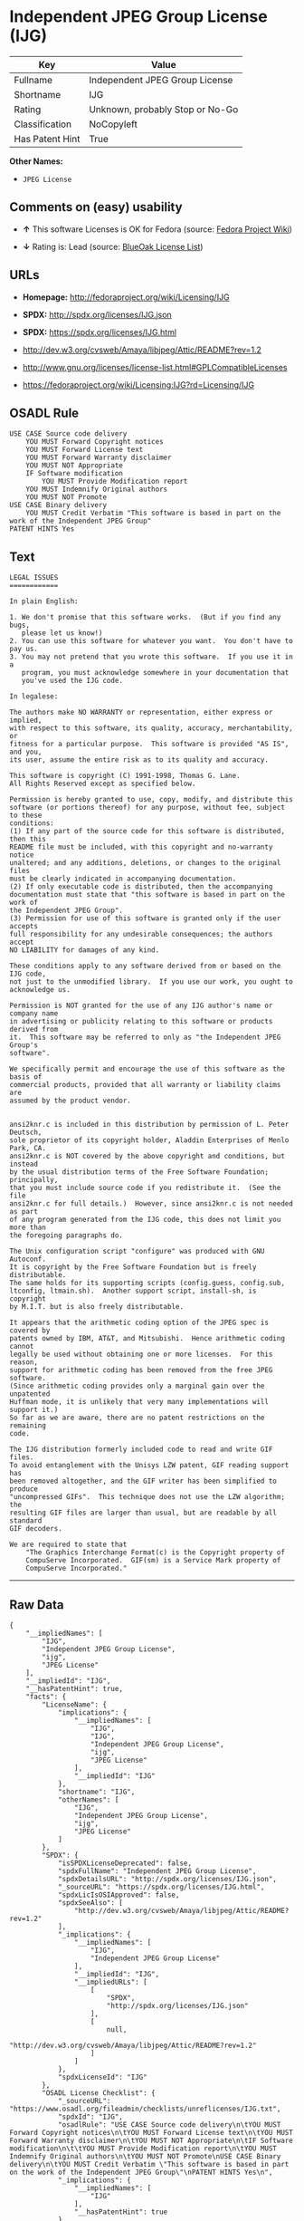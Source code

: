 * Independent JPEG Group License (IJG)

| Key               | Value                             |
|-------------------+-----------------------------------|
| Fullname          | Independent JPEG Group License    |
| Shortname         | IJG                               |
| Rating            | Unknown, probably Stop or No-Go   |
| Classification    | NoCopyleft                        |
| Has Patent Hint   | True                              |

*Other Names:*

- =JPEG License=

** Comments on (easy) usability

- *↑* This software Licenses is OK for Fedora (source:
  [[https://fedoraproject.org/wiki/Licensing:Main?rd=Licensing][Fedora
  Project Wiki]])

- *↓* Rating is: Lead (source:
  [[https://blueoakcouncil.org/list][BlueOak License List]])

** URLs

- *Homepage:* http://fedoraproject.org/wiki/Licensing/IJG

- *SPDX:* http://spdx.org/licenses/IJG.json

- *SPDX:* https://spdx.org/licenses/IJG.html

- http://dev.w3.org/cvsweb/Amaya/libjpeg/Attic/README?rev=1.2

- http://www.gnu.org/licenses/license-list.html#GPLCompatibleLicenses

- https://fedoraproject.org/wiki/Licensing:IJG?rd=Licensing/IJG

** OSADL Rule

#+BEGIN_EXAMPLE
    USE CASE Source code delivery
    	YOU MUST Forward Copyright notices
    	YOU MUST Forward License text
    	YOU MUST Forward Warranty disclaimer
    	YOU MUST NOT Appropriate
    	IF Software modification
    		YOU MUST Provide Modification report
    	YOU MUST Indemnify Original authors
    	YOU MUST NOT Promote
    USE CASE Binary delivery
    	YOU MUST Credit Verbatim "This software is based in part on the work of the Independent JPEG Group"
    PATENT HINTS Yes
#+END_EXAMPLE

** Text

#+BEGIN_EXAMPLE
    LEGAL ISSUES
    ============

    In plain English:

    1. We don't promise that this software works.  (But if you find any bugs,
       please let us know!)
    2. You can use this software for whatever you want.  You don't have to pay us.
    3. You may not pretend that you wrote this software.  If you use it in a
       program, you must acknowledge somewhere in your documentation that
       you've used the IJG code.

    In legalese:

    The authors make NO WARRANTY or representation, either express or implied,
    with respect to this software, its quality, accuracy, merchantability, or
    fitness for a particular purpose.  This software is provided "AS IS", and you,
    its user, assume the entire risk as to its quality and accuracy.

    This software is copyright (C) 1991-1998, Thomas G. Lane.
    All Rights Reserved except as specified below.

    Permission is hereby granted to use, copy, modify, and distribute this
    software (or portions thereof) for any purpose, without fee, subject to these
    conditions:
    (1) If any part of the source code for this software is distributed, then this
    README file must be included, with this copyright and no-warranty notice
    unaltered; and any additions, deletions, or changes to the original files
    must be clearly indicated in accompanying documentation.
    (2) If only executable code is distributed, then the accompanying
    documentation must state that "this software is based in part on the work of
    the Independent JPEG Group".
    (3) Permission for use of this software is granted only if the user accepts
    full responsibility for any undesirable consequences; the authors accept
    NO LIABILITY for damages of any kind.

    These conditions apply to any software derived from or based on the IJG code,
    not just to the unmodified library.  If you use our work, you ought to
    acknowledge us.

    Permission is NOT granted for the use of any IJG author's name or company name
    in advertising or publicity relating to this software or products derived from
    it.  This software may be referred to only as "the Independent JPEG Group's
    software".

    We specifically permit and encourage the use of this software as the basis of
    commercial products, provided that all warranty or liability claims are
    assumed by the product vendor.


    ansi2knr.c is included in this distribution by permission of L. Peter Deutsch,
    sole proprietor of its copyright holder, Aladdin Enterprises of Menlo Park, CA.
    ansi2knr.c is NOT covered by the above copyright and conditions, but instead
    by the usual distribution terms of the Free Software Foundation; principally,
    that you must include source code if you redistribute it.  (See the file
    ansi2knr.c for full details.)  However, since ansi2knr.c is not needed as part
    of any program generated from the IJG code, this does not limit you more than
    the foregoing paragraphs do.

    The Unix configuration script "configure" was produced with GNU Autoconf.
    It is copyright by the Free Software Foundation but is freely distributable.
    The same holds for its supporting scripts (config.guess, config.sub,
    ltconfig, ltmain.sh).  Another support script, install-sh, is copyright
    by M.I.T. but is also freely distributable.

    It appears that the arithmetic coding option of the JPEG spec is covered by
    patents owned by IBM, AT&T, and Mitsubishi.  Hence arithmetic coding cannot
    legally be used without obtaining one or more licenses.  For this reason,
    support for arithmetic coding has been removed from the free JPEG software.
    (Since arithmetic coding provides only a marginal gain over the unpatented
    Huffman mode, it is unlikely that very many implementations will support it.)
    So far as we are aware, there are no patent restrictions on the remaining
    code.

    The IJG distribution formerly included code to read and write GIF files.
    To avoid entanglement with the Unisys LZW patent, GIF reading support has
    been removed altogether, and the GIF writer has been simplified to produce
    "uncompressed GIFs".  This technique does not use the LZW algorithm; the
    resulting GIF files are larger than usual, but are readable by all standard
    GIF decoders.

    We are required to state that
        "The Graphics Interchange Format(c) is the Copyright property of
        CompuServe Incorporated.  GIF(sm) is a Service Mark property of
        CompuServe Incorporated."
#+END_EXAMPLE

--------------

** Raw Data

#+BEGIN_EXAMPLE
    {
        "__impliedNames": [
            "IJG",
            "Independent JPEG Group License",
            "ijg",
            "JPEG License"
        ],
        "__impliedId": "IJG",
        "__hasPatentHint": true,
        "facts": {
            "LicenseName": {
                "implications": {
                    "__impliedNames": [
                        "IJG",
                        "IJG",
                        "Independent JPEG Group License",
                        "ijg",
                        "JPEG License"
                    ],
                    "__impliedId": "IJG"
                },
                "shortname": "IJG",
                "otherNames": [
                    "IJG",
                    "Independent JPEG Group License",
                    "ijg",
                    "JPEG License"
                ]
            },
            "SPDX": {
                "isSPDXLicenseDeprecated": false,
                "spdxFullName": "Independent JPEG Group License",
                "spdxDetailsURL": "http://spdx.org/licenses/IJG.json",
                "_sourceURL": "https://spdx.org/licenses/IJG.html",
                "spdxLicIsOSIApproved": false,
                "spdxSeeAlso": [
                    "http://dev.w3.org/cvsweb/Amaya/libjpeg/Attic/README?rev=1.2"
                ],
                "_implications": {
                    "__impliedNames": [
                        "IJG",
                        "Independent JPEG Group License"
                    ],
                    "__impliedId": "IJG",
                    "__impliedURLs": [
                        [
                            "SPDX",
                            "http://spdx.org/licenses/IJG.json"
                        ],
                        [
                            null,
                            "http://dev.w3.org/cvsweb/Amaya/libjpeg/Attic/README?rev=1.2"
                        ]
                    ]
                },
                "spdxLicenseId": "IJG"
            },
            "OSADL License Checklist": {
                "_sourceURL": "https://www.osadl.org/fileadmin/checklists/unreflicenses/IJG.txt",
                "spdxId": "IJG",
                "osadlRule": "USE CASE Source code delivery\n\tYOU MUST Forward Copyright notices\n\tYOU MUST Forward License text\n\tYOU MUST Forward Warranty disclaimer\n\tYOU MUST NOT Appropriate\n\tIF Software modification\n\t\tYOU MUST Provide Modification report\n\tYOU MUST Indemnify Original authors\n\tYOU MUST NOT Promote\nUSE CASE Binary delivery\n\tYOU MUST Credit Verbatim \"This software is based in part on the work of the Independent JPEG Group\"\nPATENT HINTS Yes\n",
                "_implications": {
                    "__impliedNames": [
                        "IJG"
                    ],
                    "__hasPatentHint": true
                }
            },
            "Fedora Project Wiki": {
                "GPLv2 Compat?": "Yes",
                "rating": "Good",
                "Upstream URL": "https://fedoraproject.org/wiki/Licensing/IJG",
                "GPLv3 Compat?": "Yes",
                "Short Name": "IJG",
                "licenseType": "license",
                "_sourceURL": "https://fedoraproject.org/wiki/Licensing:Main?rd=Licensing",
                "Full Name": "Independent JPEG Group License",
                "FSF Free?": "Yes",
                "_implications": {
                    "__impliedNames": [
                        "Independent JPEG Group License"
                    ],
                    "__impliedJudgement": [
                        [
                            "Fedora Project Wiki",
                            {
                                "tag": "PositiveJudgement",
                                "contents": "This software Licenses is OK for Fedora"
                            }
                        ]
                    ]
                }
            },
            "Scancode": {
                "otherUrls": [
                    "http://dev.w3.org/cvsweb/Amaya/libjpeg/Attic/README?rev=1.2",
                    "http://www.gnu.org/licenses/license-list.html#GPLCompatibleLicenses"
                ],
                "homepageUrl": "http://fedoraproject.org/wiki/Licensing/IJG",
                "shortName": "JPEG License",
                "textUrls": null,
                "text": "LEGAL ISSUES\n============\n\nIn plain English:\n\n1. We don't promise that this software works.  (But if you find any bugs,\n   please let us know!)\n2. You can use this software for whatever you want.  You don't have to pay us.\n3. You may not pretend that you wrote this software.  If you use it in a\n   program, you must acknowledge somewhere in your documentation that\n   you've used the IJG code.\n\nIn legalese:\n\nThe authors make NO WARRANTY or representation, either express or implied,\nwith respect to this software, its quality, accuracy, merchantability, or\nfitness for a particular purpose.  This software is provided \"AS IS\", and you,\nits user, assume the entire risk as to its quality and accuracy.\n\nThis software is copyright (C) 1991-1998, Thomas G. Lane.\nAll Rights Reserved except as specified below.\n\nPermission is hereby granted to use, copy, modify, and distribute this\nsoftware (or portions thereof) for any purpose, without fee, subject to these\nconditions:\n(1) If any part of the source code for this software is distributed, then this\nREADME file must be included, with this copyright and no-warranty notice\nunaltered; and any additions, deletions, or changes to the original files\nmust be clearly indicated in accompanying documentation.\n(2) If only executable code is distributed, then the accompanying\ndocumentation must state that \"this software is based in part on the work of\nthe Independent JPEG Group\".\n(3) Permission for use of this software is granted only if the user accepts\nfull responsibility for any undesirable consequences; the authors accept\nNO LIABILITY for damages of any kind.\n\nThese conditions apply to any software derived from or based on the IJG code,\nnot just to the unmodified library.  If you use our work, you ought to\nacknowledge us.\n\nPermission is NOT granted for the use of any IJG author's name or company name\nin advertising or publicity relating to this software or products derived from\nit.  This software may be referred to only as \"the Independent JPEG Group's\nsoftware\".\n\nWe specifically permit and encourage the use of this software as the basis of\ncommercial products, provided that all warranty or liability claims are\nassumed by the product vendor.\n\n\nansi2knr.c is included in this distribution by permission of L. Peter Deutsch,\nsole proprietor of its copyright holder, Aladdin Enterprises of Menlo Park, CA.\nansi2knr.c is NOT covered by the above copyright and conditions, but instead\nby the usual distribution terms of the Free Software Foundation; principally,\nthat you must include source code if you redistribute it.  (See the file\nansi2knr.c for full details.)  However, since ansi2knr.c is not needed as part\nof any program generated from the IJG code, this does not limit you more than\nthe foregoing paragraphs do.\n\nThe Unix configuration script \"configure\" was produced with GNU Autoconf.\nIt is copyright by the Free Software Foundation but is freely distributable.\nThe same holds for its supporting scripts (config.guess, config.sub,\nltconfig, ltmain.sh).  Another support script, install-sh, is copyright\nby M.I.T. but is also freely distributable.\n\nIt appears that the arithmetic coding option of the JPEG spec is covered by\npatents owned by IBM, AT&T, and Mitsubishi.  Hence arithmetic coding cannot\nlegally be used without obtaining one or more licenses.  For this reason,\nsupport for arithmetic coding has been removed from the free JPEG software.\n(Since arithmetic coding provides only a marginal gain over the unpatented\nHuffman mode, it is unlikely that very many implementations will support it.)\nSo far as we are aware, there are no patent restrictions on the remaining\ncode.\n\nThe IJG distribution formerly included code to read and write GIF files.\nTo avoid entanglement with the Unisys LZW patent, GIF reading support has\nbeen removed altogether, and the GIF writer has been simplified to produce\n\"uncompressed GIFs\".  This technique does not use the LZW algorithm; the\nresulting GIF files are larger than usual, but are readable by all standard\nGIF decoders.\n\nWe are required to state that\n    \"The Graphics Interchange Format(c) is the Copyright property of\n    CompuServe Incorporated.  GIF(sm) is a Service Mark property of\n    CompuServe Incorporated.\"",
                "category": "Permissive",
                "osiUrl": null,
                "owner": "IJG - Independent JPEG Group",
                "_sourceURL": "https://github.com/nexB/scancode-toolkit/blob/develop/src/licensedcode/data/licenses/ijg.yml",
                "key": "ijg",
                "name": "Independent JPEG Group License",
                "spdxId": "IJG",
                "_implications": {
                    "__impliedNames": [
                        "ijg",
                        "JPEG License",
                        "IJG"
                    ],
                    "__impliedId": "IJG",
                    "__impliedCopyleft": [
                        [
                            "Scancode",
                            "NoCopyleft"
                        ]
                    ],
                    "__calculatedCopyleft": "NoCopyleft",
                    "__impliedText": "LEGAL ISSUES\n============\n\nIn plain English:\n\n1. We don't promise that this software works.  (But if you find any bugs,\n   please let us know!)\n2. You can use this software for whatever you want.  You don't have to pay us.\n3. You may not pretend that you wrote this software.  If you use it in a\n   program, you must acknowledge somewhere in your documentation that\n   you've used the IJG code.\n\nIn legalese:\n\nThe authors make NO WARRANTY or representation, either express or implied,\nwith respect to this software, its quality, accuracy, merchantability, or\nfitness for a particular purpose.  This software is provided \"AS IS\", and you,\nits user, assume the entire risk as to its quality and accuracy.\n\nThis software is copyright (C) 1991-1998, Thomas G. Lane.\nAll Rights Reserved except as specified below.\n\nPermission is hereby granted to use, copy, modify, and distribute this\nsoftware (or portions thereof) for any purpose, without fee, subject to these\nconditions:\n(1) If any part of the source code for this software is distributed, then this\nREADME file must be included, with this copyright and no-warranty notice\nunaltered; and any additions, deletions, or changes to the original files\nmust be clearly indicated in accompanying documentation.\n(2) If only executable code is distributed, then the accompanying\ndocumentation must state that \"this software is based in part on the work of\nthe Independent JPEG Group\".\n(3) Permission for use of this software is granted only if the user accepts\nfull responsibility for any undesirable consequences; the authors accept\nNO LIABILITY for damages of any kind.\n\nThese conditions apply to any software derived from or based on the IJG code,\nnot just to the unmodified library.  If you use our work, you ought to\nacknowledge us.\n\nPermission is NOT granted for the use of any IJG author's name or company name\nin advertising or publicity relating to this software or products derived from\nit.  This software may be referred to only as \"the Independent JPEG Group's\nsoftware\".\n\nWe specifically permit and encourage the use of this software as the basis of\ncommercial products, provided that all warranty or liability claims are\nassumed by the product vendor.\n\n\nansi2knr.c is included in this distribution by permission of L. Peter Deutsch,\nsole proprietor of its copyright holder, Aladdin Enterprises of Menlo Park, CA.\nansi2knr.c is NOT covered by the above copyright and conditions, but instead\nby the usual distribution terms of the Free Software Foundation; principally,\nthat you must include source code if you redistribute it.  (See the file\nansi2knr.c for full details.)  However, since ansi2knr.c is not needed as part\nof any program generated from the IJG code, this does not limit you more than\nthe foregoing paragraphs do.\n\nThe Unix configuration script \"configure\" was produced with GNU Autoconf.\nIt is copyright by the Free Software Foundation but is freely distributable.\nThe same holds for its supporting scripts (config.guess, config.sub,\nltconfig, ltmain.sh).  Another support script, install-sh, is copyright\nby M.I.T. but is also freely distributable.\n\nIt appears that the arithmetic coding option of the JPEG spec is covered by\npatents owned by IBM, AT&T, and Mitsubishi.  Hence arithmetic coding cannot\nlegally be used without obtaining one or more licenses.  For this reason,\nsupport for arithmetic coding has been removed from the free JPEG software.\n(Since arithmetic coding provides only a marginal gain over the unpatented\nHuffman mode, it is unlikely that very many implementations will support it.)\nSo far as we are aware, there are no patent restrictions on the remaining\ncode.\n\nThe IJG distribution formerly included code to read and write GIF files.\nTo avoid entanglement with the Unisys LZW patent, GIF reading support has\nbeen removed altogether, and the GIF writer has been simplified to produce\n\"uncompressed GIFs\".  This technique does not use the LZW algorithm; the\nresulting GIF files are larger than usual, but are readable by all standard\nGIF decoders.\n\nWe are required to state that\n    \"The Graphics Interchange Format(c) is the Copyright property of\n    CompuServe Incorporated.  GIF(sm) is a Service Mark property of\n    CompuServe Incorporated.\"",
                    "__impliedURLs": [
                        [
                            "Homepage",
                            "http://fedoraproject.org/wiki/Licensing/IJG"
                        ],
                        [
                            null,
                            "http://dev.w3.org/cvsweb/Amaya/libjpeg/Attic/README?rev=1.2"
                        ],
                        [
                            null,
                            "http://www.gnu.org/licenses/license-list.html#GPLCompatibleLicenses"
                        ]
                    ]
                }
            },
            "BlueOak License List": {
                "BlueOakRating": "Lead",
                "url": "https://spdx.org/licenses/IJG.html",
                "isPermissive": true,
                "_sourceURL": "https://blueoakcouncil.org/list",
                "name": "Independent JPEG Group License",
                "id": "IJG",
                "_implications": {
                    "__impliedNames": [
                        "IJG"
                    ],
                    "__impliedJudgement": [
                        [
                            "BlueOak License List",
                            {
                                "tag": "NegativeJudgement",
                                "contents": "Rating is: Lead"
                            }
                        ]
                    ],
                    "__impliedCopyleft": [
                        [
                            "BlueOak License List",
                            "NoCopyleft"
                        ]
                    ],
                    "__calculatedCopyleft": "NoCopyleft",
                    "__impliedURLs": [
                        [
                            "SPDX",
                            "https://spdx.org/licenses/IJG.html"
                        ]
                    ]
                }
            },
            "ifrOSS": {
                "ifrKind": "IfrNoCopyleft",
                "ifrURL": "https://fedoraproject.org/wiki/Licensing:IJG?rd=Licensing/IJG",
                "_sourceURL": "https://ifross.github.io/ifrOSS/Lizenzcenter",
                "ifrName": "Independent JPEG Group License",
                "ifrId": null,
                "_implications": {
                    "__impliedNames": [
                        "Independent JPEG Group License"
                    ],
                    "__impliedURLs": [
                        [
                            null,
                            "https://fedoraproject.org/wiki/Licensing:IJG?rd=Licensing/IJG"
                        ]
                    ]
                }
            }
        },
        "__impliedJudgement": [
            [
                "BlueOak License List",
                {
                    "tag": "NegativeJudgement",
                    "contents": "Rating is: Lead"
                }
            ],
            [
                "Fedora Project Wiki",
                {
                    "tag": "PositiveJudgement",
                    "contents": "This software Licenses is OK for Fedora"
                }
            ]
        ],
        "__impliedCopyleft": [
            [
                "BlueOak License List",
                "NoCopyleft"
            ],
            [
                "Scancode",
                "NoCopyleft"
            ]
        ],
        "__calculatedCopyleft": "NoCopyleft",
        "__impliedText": "LEGAL ISSUES\n============\n\nIn plain English:\n\n1. We don't promise that this software works.  (But if you find any bugs,\n   please let us know!)\n2. You can use this software for whatever you want.  You don't have to pay us.\n3. You may not pretend that you wrote this software.  If you use it in a\n   program, you must acknowledge somewhere in your documentation that\n   you've used the IJG code.\n\nIn legalese:\n\nThe authors make NO WARRANTY or representation, either express or implied,\nwith respect to this software, its quality, accuracy, merchantability, or\nfitness for a particular purpose.  This software is provided \"AS IS\", and you,\nits user, assume the entire risk as to its quality and accuracy.\n\nThis software is copyright (C) 1991-1998, Thomas G. Lane.\nAll Rights Reserved except as specified below.\n\nPermission is hereby granted to use, copy, modify, and distribute this\nsoftware (or portions thereof) for any purpose, without fee, subject to these\nconditions:\n(1) If any part of the source code for this software is distributed, then this\nREADME file must be included, with this copyright and no-warranty notice\nunaltered; and any additions, deletions, or changes to the original files\nmust be clearly indicated in accompanying documentation.\n(2) If only executable code is distributed, then the accompanying\ndocumentation must state that \"this software is based in part on the work of\nthe Independent JPEG Group\".\n(3) Permission for use of this software is granted only if the user accepts\nfull responsibility for any undesirable consequences; the authors accept\nNO LIABILITY for damages of any kind.\n\nThese conditions apply to any software derived from or based on the IJG code,\nnot just to the unmodified library.  If you use our work, you ought to\nacknowledge us.\n\nPermission is NOT granted for the use of any IJG author's name or company name\nin advertising or publicity relating to this software or products derived from\nit.  This software may be referred to only as \"the Independent JPEG Group's\nsoftware\".\n\nWe specifically permit and encourage the use of this software as the basis of\ncommercial products, provided that all warranty or liability claims are\nassumed by the product vendor.\n\n\nansi2knr.c is included in this distribution by permission of L. Peter Deutsch,\nsole proprietor of its copyright holder, Aladdin Enterprises of Menlo Park, CA.\nansi2knr.c is NOT covered by the above copyright and conditions, but instead\nby the usual distribution terms of the Free Software Foundation; principally,\nthat you must include source code if you redistribute it.  (See the file\nansi2knr.c for full details.)  However, since ansi2knr.c is not needed as part\nof any program generated from the IJG code, this does not limit you more than\nthe foregoing paragraphs do.\n\nThe Unix configuration script \"configure\" was produced with GNU Autoconf.\nIt is copyright by the Free Software Foundation but is freely distributable.\nThe same holds for its supporting scripts (config.guess, config.sub,\nltconfig, ltmain.sh).  Another support script, install-sh, is copyright\nby M.I.T. but is also freely distributable.\n\nIt appears that the arithmetic coding option of the JPEG spec is covered by\npatents owned by IBM, AT&T, and Mitsubishi.  Hence arithmetic coding cannot\nlegally be used without obtaining one or more licenses.  For this reason,\nsupport for arithmetic coding has been removed from the free JPEG software.\n(Since arithmetic coding provides only a marginal gain over the unpatented\nHuffman mode, it is unlikely that very many implementations will support it.)\nSo far as we are aware, there are no patent restrictions on the remaining\ncode.\n\nThe IJG distribution formerly included code to read and write GIF files.\nTo avoid entanglement with the Unisys LZW patent, GIF reading support has\nbeen removed altogether, and the GIF writer has been simplified to produce\n\"uncompressed GIFs\".  This technique does not use the LZW algorithm; the\nresulting GIF files are larger than usual, but are readable by all standard\nGIF decoders.\n\nWe are required to state that\n    \"The Graphics Interchange Format(c) is the Copyright property of\n    CompuServe Incorporated.  GIF(sm) is a Service Mark property of\n    CompuServe Incorporated.\"",
        "__impliedURLs": [
            [
                "SPDX",
                "http://spdx.org/licenses/IJG.json"
            ],
            [
                null,
                "http://dev.w3.org/cvsweb/Amaya/libjpeg/Attic/README?rev=1.2"
            ],
            [
                "SPDX",
                "https://spdx.org/licenses/IJG.html"
            ],
            [
                "Homepage",
                "http://fedoraproject.org/wiki/Licensing/IJG"
            ],
            [
                null,
                "http://www.gnu.org/licenses/license-list.html#GPLCompatibleLicenses"
            ],
            [
                null,
                "https://fedoraproject.org/wiki/Licensing:IJG?rd=Licensing/IJG"
            ]
        ]
    }
#+END_EXAMPLE